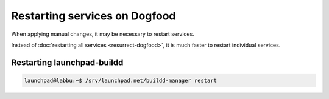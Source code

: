 ==============================
Restarting services on Dogfood
==============================

When applying manual changes, it may be necessary to restart services.

Instead of :doc:`restarting all services <resurrect-dogfood>`, it is much
faster to restart individual services.

Restarting launchpad-buildd
===========================

.. code-block:: bash

    launchpad@labbu:~$ /srv/launchpad.net/buildd-manager restart
